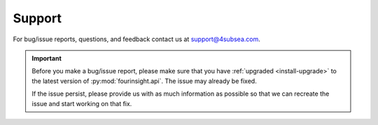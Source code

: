 .. _support:

Support
#######

For bug/issue reports, questions, and feedback contact us at
support@4subsea.com.

.. important::

    Before you make a bug/issue report, please make sure that you have 
    :ref:`upgraded <install-upgrade>` to the latest version of
    :py:mod:`fourinsight.api`. The issue may already be fixed.

    If the issue persist, please provide us with as much information as possible
    so that we can recreate the issue and start working on that fix.
